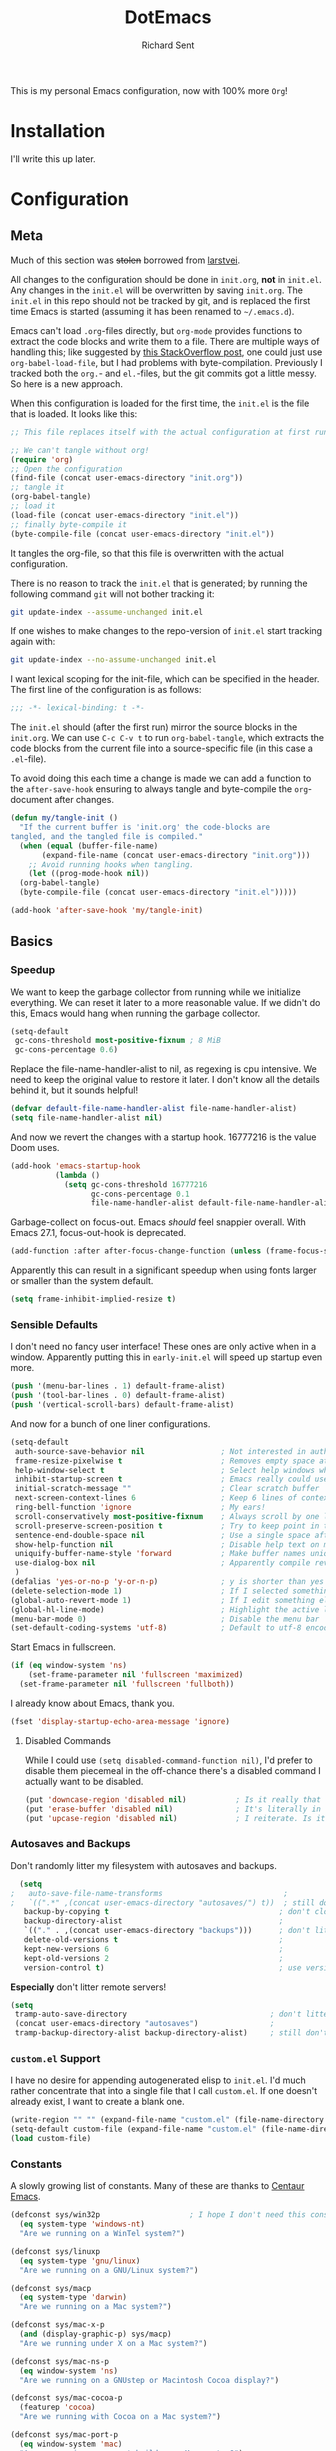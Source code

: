 #+TITLE: DotEmacs
#+AUTHOR: Richard Sent
#+PROPERTY: header-args :results silent :tangle yes

This is my personal Emacs configuration, now with 100% more =Org=!

* Installation

I'll write this up later.

* Configuration

** Meta

Much of this section was +stolen+ borrowed from [[https://github.com/larstvei/dot-emacs][larstvei]].

All changes to the configuration should be done in =init.org=, *not* in
=init.el=. Any changes in the =init.el= will be overwritten by saving
=init.org=. The =init.el= in this repo should not be tracked by git, and
is replaced the first time Emacs is started (assuming it has been renamed
to =~/.emacs.d=).

Emacs can't load =.org=-files directly, but =org-mode= provides functions
to extract the code blocks and write them to a file. There are multiple
ways of handling this; like suggested by [[http://emacs.stackexchange.com/questions/3143/can-i-use-org-mode-to-structure-my-emacs-or-other-el-configuration-file][this StackOverflow post]], one
could just use =org-babel-load-file=, but I had problems with
byte-compilation. Previously I tracked both the =org.=- and =el.=-files,
but the git commits got a little messy. So here is a new approach.

When this configuration is loaded for the first time, the =init.el= is
the file that is loaded. It looks like this:

#+BEGIN_SRC emacs-lisp :tangle no
  ;; This file replaces itself with the actual configuration at first run.

  ;; We can't tangle without org!
  (require 'org)
  ;; Open the configuration
  (find-file (concat user-emacs-directory "init.org"))
  ;; tangle it
  (org-babel-tangle)
  ;; load it
  (load-file (concat user-emacs-directory "init.el"))
  ;; finally byte-compile it
  (byte-compile-file (concat user-emacs-directory "init.el"))
#+END_SRC

It tangles the org-file, so that this file is overwritten with the actual
configuration.

There is no reason to track the =init.el= that is generated; by running
the following command =git= will not bother tracking it:

#+BEGIN_SRC sh :tangle no
  git update-index --assume-unchanged init.el
#+END_SRC

If one wishes to make changes to the repo-version of =init.el= start
tracking again with:

#+BEGIN_SRC sh :tangle no
  git update-index --no-assume-unchanged init.el
#+END_SRC

I want lexical scoping for the init-file, which can be specified in the
header. The first line of the configuration is as follows:

#+BEGIN_SRC emacs-lisp
  ;;; -*- lexical-binding: t -*-
#+END_SRC

The =init.el= should (after the first run) mirror the source blocks in
the =init.org=. We can use =C-c C-v t= to run =org-babel-tangle=, which
extracts the code blocks from the current file into a source-specific
file (in this case a =.el=-file).

To avoid doing this each time a change is made we can add a function to
the =after-save-hook= ensuring to always tangle and byte-compile the
=org=-document after changes.

#+BEGIN_SRC emacs-lisp
  (defun my/tangle-init ()
    "If the current buffer is 'init.org' the code-blocks are
  tangled, and the tangled file is compiled."
    (when (equal (buffer-file-name)
		 (expand-file-name (concat user-emacs-directory "init.org")))
      ;; Avoid running hooks when tangling.
      (let ((prog-mode-hook nil))
	(org-babel-tangle)
	(byte-compile-file (concat user-emacs-directory "init.el")))))

  (add-hook 'after-save-hook 'my/tangle-init)
#+END_SRC

** Basics

*** Speedup

We want to keep the garbage collector from running while we initialize
everything. We can reset it later to a more reasonable value. If we
didn't do this, Emacs would hang when running the garbage collector.

#+begin_src emacs-lisp
  (setq-default
   gc-cons-threshold most-positive-fixnum ; 8 MiB
   gc-cons-percentage 0.6)
#+end_src

Replace the file-name-handler-alist to nil, as regexing is cpu
intensive. We need to keep the original value to restore it later. I
don't know all the details behind it, but it sounds helpful!

#+begin_src emacs-lisp
  (defvar default-file-name-handler-alist file-name-handler-alist)
  (setq file-name-handler-alist nil)
#+end_src

And now we revert the changes with a startup hook. 16777216 is the
value Doom uses.

#+begin_src emacs-lisp
  (add-hook 'emacs-startup-hook
            (lambda ()
              (setq gc-cons-threshold 16777216
                    gc-cons-percentage 0.1
                    file-name-handler-alist default-file-name-handler-alist)))
#+end_src

Garbage-collect on focus-out. Emacs /should/ feel snappier overall.
With Emacs 27.1, focus-out-hook is deprecated.

#+BEGIN_SRC emacs-lisp
  (add-function :after after-focus-change-function (unless (frame-focus-state) #'garbage-collect))
#+END_SRC

Apparently this can result in a significant speedup when using fonts
larger or smaller than the system default.

#+begin_src emacs-lisp
  (setq frame-inhibit-implied-resize t)
#+end_src

*** Sensible Defaults

I don't need no fancy user interface! These ones are only active when
in a window. Apparently putting this in ~early-init.el~ will speed up
startup even more.

#+begin_src emacs-lisp
  (push '(menu-bar-lines . 1) default-frame-alist)
  (push '(tool-bar-lines . 0) default-frame-alist)
  (push '(vertical-scroll-bars) default-frame-alist)
#+end_src

And now for a bunch of one liner configurations.

#+begin_src emacs-lisp
  (setq-default
   auth-source-save-behavior nil                 ; Not interested in auth-source
   frame-resize-pixelwise t                      ; Removes empty space at bottom of screen when maximized
   help-window-select t                          ; Select help windows when they appear
   inhibit-startup-screen t                      ; Emacs really could use a more "welcoming" welcome screen
   initial-scratch-message ""                    ; Clear scratch buffer
   next-screen-context-lines 6                   ; Keep 6 lines of context when using scroll-up/down-command
   ring-bell-function 'ignore                    ; My ears!
   scroll-conservatively most-positive-fixnum    ; Always scroll by one line
   scroll-preserve-screen-position t             ; Try to keep point in the same location visually
   sentence-end-double-space nil                 ; Use a single space after dots
   show-help-function nil                        ; Disable help text on most UI elements
   uniquify-buffer-name-style 'forward           ; Make buffer names unique
   use-dialog-box nil                            ; Apparently compile reverting buffers counts as a mouse command
   )
  (defalias 'yes-or-no-p 'y-or-n-p)              ; y is shorter than yes
  (delete-selection-mode 1)                      ; If I selected something, I probably want to edit it.
  (global-auto-revert-mode 1)                    ; If I edit something elsewhere, I probably want to reload
  (global-hl-line-mode)                          ; Highlight the active line
  (menu-bar-mode 0)                              ; Disable the menu bar
  (set-default-coding-systems 'utf-8)            ; Default to utf-8 encoding
#+end_src

Start Emacs in fullscreen.

#+BEGIN_SRC emacs-lisp
  (if (eq window-system 'ns)
      (set-frame-parameter nil 'fullscreen 'maximized)
    (set-frame-parameter nil 'fullscreen 'fullboth))
#+END_SRC

I already know about Emacs, thank you.

#+begin_src emacs-lisp
  (fset 'display-startup-echo-area-message 'ignore)
#+end_src

**** Disabled Commands

While I could use ~(setq disabled-command-function nil)~, I'd prefer to
disable them piecemeal in the off-chance there's a disabled command I
actually want to be disabled.

#+begin_src emacs-lisp
  (put 'downcase-region 'disabled nil)           ; Is it really that confusing?
  (put 'erase-buffer 'disabled nil)              ; It's literally in the name
  (put 'upcase-region 'disabled nil)             ; I reiterate. Is it really that confusing?
#+end_src

*** Autosaves and Backups

Don't randomly litter my filesystem with autosaves and backups.

#+begin_src emacs-lisp
  (setq
;   auto-save-file-name-transforms                           ; 
;   `((".*" ,(concat user-emacs-directory "autosaves/") t))  ; still don't litter my fs tree
   backup-by-copying t                                      ; don't clobber symlinks
   backup-directory-alist                                   ; 
   `(("." . ,(concat user-emacs-directory "backups")))      ; don't litter my fs tree
   delete-old-versions t                                    ; 
   kept-new-versions 6                                      ; 
   kept-old-versions 2                                      ; 
   version-control t)                                       ; use versioned backups
#+end_src

*Especially* don't litter remote servers!

#+begin_src emacs-lisp
  (setq
   tramp-auto-save-directory                                ; don't litter remote machines 
   (concat user-emacs-directory "autosaves")                ;
   tramp-backup-directory-alist backup-directory-alist)     ; still don't litter remote machines 
#+end_src

*** ~custom.el~ Support

I have no desire for appending autogenerated elisp to =init.el=. I'd
much rather concentrate that into a single file that I call
=custom.el=. If one doesn't already exist, I want to create a blank
one.

#+BEGIN_SRC emacs-lisp
  (write-region "" "" (expand-file-name "custom.el" (file-name-directory (or load-file-name buffer-file-name))) t)
  (setq-default custom-file (expand-file-name "custom.el" (file-name-directory (or load-file-name buffer-file-name))))
  (load custom-file)
#+END_SRC

*** Constants

A slowly growing list of constants. Many of these are thanks to
[[https://github.com/seagle0128/.emacs.d][Centaur Emacs]].

#+begin_src emacs-lisp
  (defconst sys/win32p                    ; I hope I don't need this constant
    (eq system-type 'windows-nt)
    "Are we running on a WinTel system?")

  (defconst sys/linuxp
    (eq system-type 'gnu/linux)
    "Are we running on a GNU/Linux system?")

  (defconst sys/macp
    (eq system-type 'darwin)
    "Are we running on a Mac system?")

  (defconst sys/mac-x-p
    (and (display-graphic-p) sys/macp)
    "Are we running under X on a Mac system?")

  (defconst sys/mac-ns-p
    (eq window-system 'ns)
    "Are we running on a GNUstep or Macintosh Cocoa display?")

  (defconst sys/mac-cocoa-p
    (featurep 'cocoa)
    "Are we running with Cocoa on a Mac system?")

  (defconst sys/mac-port-p
    (eq window-system 'mac)
    "Are we running a macport build on a Mac system?")

  (defconst sys/linux-x-p
    (and (display-graphic-p) sys/linuxp)
    "Are we running under X on a GNU/Linux system?")

  (defconst sys/cygwinp
    (eq system-type 'cygwin)
    "Are we running on a Cygwin system?")

  (defconst sys/rootp
    (string-equal "root" (getenv "USER"))
    "Are you using ROOT user?")

  (defconst emacs/>=25p
    (>= emacs-major-version 25)
    "Emacs is 25 or above.")

  (defconst emacs/>=26p
    (>= emacs-major-version 26)
    "Emacs is 26 or above.")

  (defconst emacs/>=27p
    (>= emacs-major-version 27)
    "Emacs is 27 or above.")

  (defconst emacs/>=25.3p
    (or emacs/>=26p
	(and (= emacs-major-version 25) (>= emacs-minor-version 3)))
    "Emacs is 25.3 or above.")

  (defconst emacs/>=25.2p
    (or emacs/>=26p
	(and (= emacs-major-version 25) (>= emacs-minor-version 2)))
    "Emacs is 25.2 or above.")
#+end_src

*** Bootstrap

**** Straight Bootstrap

I use [[https://github.com/raxod502/straight.el][straight.el]] for package management. This is boostrap code from
the Github repo to set up straight.

#+begin_src emacs-lisp
  (defvar straight-fix-flycheck t)
  (defvar bootstrap-version)
  (let ((bootstrap-file
         (expand-file-name "straight/repos/straight.el/bootstrap.el" user-emacs-directory))
        (bootstrap-version 5))
    (unless (file-exists-p bootstrap-file)
      (with-current-buffer
          (url-retrieve-synchronously
           "https://raw.githubusercontent.com/raxod502/straight.el/develop/install.el"
           'silent 'inhibit-cookies)
        (goto-char (point-max))
        (eval-print-last-sexp)))
    (load bootstrap-file nil 'nomessage))
  (straight-use-package 'use-package)      ; Install use-package
  (setq straight-use-package-by-default t) ; I don't want to type :straight t a billion times
#+end_src

**** Bind-keys Bootstrap

I'm not entirely sure why this is necessary, and more importantly,
what better solutions there are. But when byte-compiling Emacs,
bind-keys isn't properly loaded by use-package. This means any
custom (and most built-in) keybindings are nonfunctional.

Solution found [[https://old.reddit.com/r/emacs/comments/c6fvvr/unable_to_initialize_package_with_usepackage/es92xjd/][here]].

#+begin_src emacs-lisp
  (use-package bind-key
    :config
    (add-to-list 'same-window-buffer-names "*Personal Keybindings*"))
#+end_src

** Functions

Custom functions from various sources.

*** Org Heading Fontification

Code and explanations from [[https://reddit.com/r/emacs/comments/cw0499/prevent_folded_headings_from_bleeding_out/][/u/ouroboroslisp]] ([[https://web.archive.org/web/20190925072833/https://www.reddit.com/r/emacs/comments/cw0499/prevent_folded_headings_from_bleeding_out/][archive)]] to try and fix
font lock face bleeding out into org headings if there's only one
space. This is most common with source code blocks, although it's not
visible to everyone as some themes may have the same face for source
code blocks and the background.

I've disabled these functions for now since they didn't appear to help
at all with this init.org file. Instead, I found
=org-fontify-whole-block-delimiter-line= and set that to nil.

Unfontify the last line of a subtree if it's the end of a source
block. This is the line responsible for the bleeding.

#+begin_src emacs-lisp
  ;; (defun dwim-unfontify-last-line-of-subtree (&rest _)
  ;;   "Unfontify last line of subtree if it's a source block."
  ;;   (save-excursion
  ;;     (org-end-of-subtree)
  ;;     (beginning-of-line)
  ;;     (when (looking-at-p (rx "#+end_src"))
  ;;       (font-lock-unfontify-region
  ;;        (line-end-position) (1+ (line-end-position))))))

  ;; (advice-add #'outline-hide-subtree :after #'dwim-unfontify-last-line-of-subtree)
#+end_src

Now we need to refontify that line at the right time. There’s two
things we need to account for. We need to make sure that the
=#+end_src= line is fontified when it’s visible. Also we should keep
in mind that any newly revealed (ie. By unfolding subtree with
outline-toggle-children) folded source block headings are also
bleeders and need to have their =#+end_src= unfontified also.

It’s also important which functions we choose to advice or modify for
this because we want to minimize the amount of work we want to do.
Ideally, we’d like a pretty core function so that this behavior would
propagate to other functions.

Looking at the source for =outline-toggle-children=, I thought
=outline-show-heading= was a good choice to advise. Keeping all this in
mind I wrote this advising function.

#+begin_src emacs-lisp
  ;; (defun dwim-fontify-last-line-of-block (&rest _)
  ;;   "Do what I mean: fontify last line of source block.
  ;;  When the heading has a source block as the last item (in the subtree) do the
  ;;    following:
  ;;  If the source block is now visible, fontify the end its last line.
  ;;  If it’s still invisible, unfontify its last line."
  ;;   (let (font-lock-fn point)
  ;;     (save-excursion
  ;;       (org-end-of-subtree)
  ;;       (beginning-of-line)
  ;;       (run-hooks 'outline-view-change-hook)
  ;;       (when (looking-at-p (rx "#+end_src"))
  ;; 	(setq font-lock-fn
  ;; 	      (if (invisible-p (line-end-position))
  ;; 		  #'font-lock-unfontify-region
  ;; 		#'font-lock-fontify-region))
  ;; 	(funcall font-lock-fn
  ;; 		 (line-end-position)
  ;; 		 (1+ (line-end-position)))))))

  ;; (advice-add #'outline-show-heading :after #'dwim-fontify-last-line-of-block)
#+end_src

*** Sort words
Sort words in region alphabetically. If arg is negative, sort them in
reverse.

#+begin_src emacs-lisp
  (defun sort-words (reverse beg end)
    "Sort words in region alphabetically, in REVERSE if negative.
  Prefixed with negative \\[universal-argument], sorts in reverse.

  The variable `sort-fold-case' determines whether alphabetic case
  affects the sort order.

  See `sort-regexp-fields'."
    (interactive "*P\nr")
    (sort-regexp-fields reverse "\\w+" "\\&" beg end))
#+end_src

*** Packages

Functions used by packages I have installed.

Return t if a font is installed, nil otherwise. Used by
=all-the-icons=.

#+begin_src emacs-lisp
  (defun aorst/font-installed-p (font-name)
    "Check if font with FONT-NAME is available."
    (if (find-font (font-spec :name font-name))
        t
      nil))
#+end_src

A duo of functions for getting human readable file sizes. Used by
=ibuffer-vc=.

#+begin_src emacs-lisp
  (defun ajv/human-readable-file-sizes-to-bytes (string)
    "Convert a human-readable file size into bytes."
    (interactive)
    (cond
     ((string-suffix-p "G" string t)
      (* 1000000000 (string-to-number (substring string 0 (- (length string) 1)))))
     ((string-suffix-p "M" string t)
      (* 1000000 (string-to-number (substring string 0 (- (length string) 1)))))
     ((string-suffix-p "K" string t)
      (* 1000 (string-to-number (substring string 0 (- (length string) 1)))))
     (t
      (string-to-number (substring string 0 (- (length string) 1))))
     )
    )
  (defun ajv/bytes-to-human-readable-file-sizes (bytes)
    "Convert number of bytes to human-readable file size."
    (interactive)
    (cond
     ((> bytes 1000000000) (format "%10.1fG" (/ bytes 1000000000.0)))
     ((> bytes 100000000) (format "%10.0fM" (/ bytes 1000000.0)))
     ((> bytes 1000000) (format "%10.1fM" (/ bytes 1000000.0)))
     ((> bytes 100000) (format "%10.0fk" (/ bytes 1000.0)))
     ((> bytes 1000) (format "%10.1fk" (/ bytes 1000.0)))
     (t (format "%10d" bytes)))
    )
#+end_src

** UI

*** Icons

| =all-the-icons=       | https://github.com/domtronn/all-the-icons.el  |
| =all-the-icons-dired= | https://github.com/jtbm37/all-the-icons-dired |

I like having pretty icons next to a lot of things. I also don't like
remembering to install them on a new machine.

#+begin_src emacs-lisp
  (use-package all-the-icons
    :config
    (when (and (not (aorst/font-installed-p "all-the-icons"))
               (window-system))
      (all-the-icons-install-fonts t))
    :defer 1)
#+end_src

I also like having them in dired.

#+begin_src emacs-lisp
  (use-package all-the-icons-dired
    :hook (dired-mode . all-the-icons-dired-mode))
#+end_src

*** Themes

| =doom-themes= | https://github.com/hlissner/emacs-doom-themes |

Why install one theme when many will do? Yeah, that sounds right.

#+begin_src emacs-lisp
  (use-package doom-themes
    :config (load-theme 'doom-nord t))
#+end_src

*** Fontq

I like being able to see the text on my screen.

#+begin_src emacs-lisp
  (add-to-list 'default-frame-alist '(font . "Fira Code-11"))
#+end_src

*** Ibuffer

| =all-the-icons-ibuffer= | https://github.com/seagle0128/all-the-icons-ibuffer |
| =ibuffer-vc=            | https://github.com/purcell/ibuffer-vc               |

First and foremost, replace =list-buffers= with =Ibuffer=

#+begin_src emacs-lisp
  (global-set-key (kbd "C-x C-b") 'ibuffer)
#+end_src

Next, I'll set up some pretty icons.

#+begin_src emacs-lisp
  (use-package all-the-icons-ibuffer
    :diminish
    :after all-the-icons)
#+end_src

Time to actually make =Ibuffer= functional by setting up automatic version
control groups.

FIXME: Currently the ~*Help*~ buffer is not properly aligned with the others.

#+begin_src emacs-lisp
  (use-package ibuffer-vc ; Also consider ibuffer-projectile
    :after all-the-icons-ibuffer
    :hook (ibuffer . (lambda () (ibuffer-vc-set-filter-groups-by-vc-root) ; Look at combining with custom ibuffer groups with 'ibuffer-projectile-generate-filter-groups
                       (unless (eq ibuffer-sorting-mode 'alphabetic)      ; Obviously that's an ibuffer-projectile exclusive, not ibuffer-vc
                         (ibuffer-do-sort-by-alphabetic))))               ; https://emacs.stackexchange.com/questions/2181/ibuffer-how-to-automatically-create-groups-per-project
    :bind ("C-x C-b" . ibuffer)                                           ; shows some of code behind projectile filter groups
    :config
    (define-ibuffer-column size-h
      (:name "Size"
             :inline t
             :summarizer
             (lambda (column-strings)
               (let ((total 0))
                 (dolist (string column-strings)
                   (setq total
                         ;; like, ewww ...
                         (+ (float (ajv/human-readable-file-sizes-to-bytes string))
                            total)))
                 (ajv/bytes-to-human-readable-file-sizes total)))  ;; :summarizer nil
             )
      (ajv/bytes-to-human-readable-file-sizes (buffer-size)))
    (setq ibuffer-formats
          '((mark modified read-only vc-status-mini " "
                  (icon 2 2 :center :elide)
                  " "
                  (name 18 18 :left :elide)
                  " "
                  (size-h 9 -1 :right)
                  " "
                  (mode 20 20 :left :elide)
                  " "
                  (vc-status 16 16 :left)
                  " "
                  vc-relative-file))))
#+end_src

*** Which-key

| =which-key= | https://github.com/justbur/emacs-which-key |

Emacs has a lot of keybindings. I can't remember every keybinding. I
use a tool to remember every keybinding for me.

#+begin_src emacs-lisp
  (use-package which-key
    :defer 1
    :diminish
    :config (which-key-mode)
    (setq which-key-add-column-padding 3)) ; Easier to visually separate columns
#+end_src

*** Linum

| =linum= | Built-in |

#+begin_src emacs-lisp
  (use-package linum
    :hook (prog-mode . linum-mode)
    :config
    (defun linum-format-func (line)
      (let ((w (length (number-to-string (count-lines (point-min) (point-max))))))
        (propertize (format (format "%%%dd " w) line) 'face 'linum)))
    (setq linum-format 'linum-format-func))
#+end_src

*** Modeline

| =doom-modeline= | https://github.com/seagle0128/doom-modeline |
| =diminish=      | https://github.com/emacsmirror/diminish     |

Since I haven't gotten around to customizing my modeline yet, I just
use =doom-modeline=.

#+begin_src emacs-lisp
  (use-package doom-modeline ; Later, replace with custom following similar process to https://www.gonsie.com/blorg/modeline.html
    :hook (after-init . doom-modeline-mode)
    :custom                               ; Could use more use-package-ifying
    (doom-modeline-height 20)             ; To better employ its features.
    (doom-modeline-bar-width 1)
    (doom-modeline-icon t)
    (doom-modeline-major-mode-icon t)
    (doom-modeline-major-mode-color-icon t)
    (doom-modeline-buffer-file-name-style 'truncate-upto-project)
    (doom-modeline-buffer-state-icon t)
    (doom-modeline-buffer-modification-icon t)
    (doom-modeline-minor-modes nil)
    (doom-modeline-enable-word-count nil)
    (doom-modeline-buffer-encoding t)
    (doom-modeline-indent-info nil)
    (doom-modeline-checker-simple-format t)
    (doom-modeline-vcs-max-length 12)
    (doom-modeline-env-version t)
    (doom-modeline-irc-stylize 'identity)
    (doom-modeline-github-timer nil)
    (doom-modeline-gnus-timer nil))
#+end_src

To help me when I actually do customize the modeline myself, I'll have
=diminish= to hide my active minor modes.

#+begin_src emacs-lisp
  (use-package diminish)
#+end_src

*** Dashboard

| =dashboard= | https://github.com/emacs-dashboard/emacs-dashboard |

Show a dashboard on startup.

#+begin_src emacs-lisp
  (use-package dashboard
    :hook (after-init . dashboard-setup-startup-hook)
    :config
    (setq dashboard-project-backend 'projectile
          ;; initial-buffer-choice (lambda () (get-buffer "*dashboard*"))
          dashboard-set-navigator t
          dashboard-startup-banner 'logo
          dashboard-items '((projects  . 8)
                            (bookmarks . 5)
                            (recents . 5)
                            (agenda . 5))
          dashboard-set-heading-icons t
          dashboard-set-file-icons t))
#+end_src

*** Beacon

| =beacon= | https://github.com/Malabarba/beacon |

Highlight the line the cursor is on when scrolling.

#+begin_src emacs-lisp
  (use-package beacon
    :defer 1
    :config (beacon-mode 1))
#+end_src

** Navigation

*** Ivy

| =ivy=                    | https://github.com/abo-abo/swiper                    |
| =counsel=                | https://github.com/abo-abo/swiper                    |
| =swiper=                 | https://github.com/abo-abo/swiper                    |

Let's start with the backbone of it all. =Ivy= provides a
completion engine that =counsel= and =swiper= build off of. 

#+begin_src emacs-lisp
  (use-package ivy
    :diminish
    :hook (after-init . ivy-mode)
    :config
    (setq ivy-use-virtual-buffers t       ; Recent files and bookmarks in ivy-switch-buffer
          ivy-count-format "%d/%d "
          ivy-wrap t))                     ; Wrap around with next-line and previous-line
#+end_src

=counsel= provides many custom functions designed to take advantage of
=ivy=, such as =counsel-find-file=.

FIXME: I'd prefer to find a way to load =counsel= without needing to
use ~:demand t~. I tried ~ivy-mode-hook~ but that caused issues with =prescient=.

#+begin_src emacs-lisp
  (use-package counsel
    :diminish
    :demand t
    :after ivy
    ;; :bind ("C-x b" . counsel-switch-buffer) ; Disabled due to slowdowns
    :config (counsel-mode))
#+end_src

=swiper= is an =isearch= alternative, which is good because I don't
like =isearch=.

#+begin_src emacs-lisp
  (use-package swiper
    :after ivy
    :bind (("C-s" . swiper)
           ("C-r" . swiper)))
#+end_src

**** Ivy Rich

| =ivy-rich=               | https://github.com/Yevgnen/ivy-rich                  |
| =all-the-icons-ivy-rich= | https://github.com/seagle0128/all-the-icons-ivy-rich |

=ivy-rich= makes things look purdy.

#+begin_src emacs-lisp
  (use-package ivy-rich
    :after (ivy counsel)
    :config
    (ivy-rich-mode 1)
    (setcdr (assq t ivy-format-functions-alist) #'ivy-format-function-line) ; Recommended in Github repo
    (setq ivy-rich-parse-remote-buffer nil ; https://github.com/Yevgnen/ivy-rich/issues/47
          ivy-rich-parse-remote-file-path nil
          ivy-rich-path-style (quote full)))
#+end_src

=all-the-icons-ivy-rich= makes the purdy thing look purdy.

#+begin_src emacs-lisp
  (use-package all-the-icons-ivy-rich
    :after all-the-icons ivy-rich
    :config (all-the-icons-ivy-rich-mode 1))
#+end_src

**** Counsel-Tramp

| =counsel-tramp= | https://github.com/masasam/emacs-counsel-tramp |

Provides a interface for using =counsel= completion with SSH. Entries
are populated from ~/.ssh/config~. Connections can also be added using
~counsel-tramp-custom-connections~.

Support for =docker= and =vagrant= is also provided if you are using
=docker-tramp= or =vagrant-tramp=.

#+begin_src emacs-lisp
  (use-package counsel-tramp
    :bind ("C-c t" . counsel-tramp))
#+end_src

*** Prescient

| =prescient=         | https://github.com/raxod502/prescient.el |
| =ivy-prescient=     | https://github.com/raxod502/prescient.el |
| =company-prescient= | https://github.com/raxod502/prescient.el |

=prescient= provide a new completion library for =ivy=, =counsel=, and
and/or =selectrum=.

#+begin_src emacs-lisp
  (use-package prescient
    :after ivy
    :config (prescient-persist-mode)      ; Save history
    )
#+end_src

=ivy-prescient= provides integration between =ivy= and =prescient=. As
=counsel= modifies user options of =ivy=, we must load it first.

#+begin_src emacs-lisp
  (use-package ivy-prescient
    :after counsel
    :config (ivy-prescient-mode)
    (setq ivy-prescient-retain-classic-highlighting t)) ; Hard to see matching regions otherwise
#+end_src

=company-prescient= provides integration between =company= and
=prescient=.

#+begin_src emacs-lisp
  (use-package company-prescient
    :after company
    :config (company-prescient-mode))
#+end_src

*** Projectile

| =projectile=         | https://github.com/bbatsov/projectile           |
| =counsel-projectile= | https://github.com/ericdanan/counsel-projectile |

#+begin_src emacs-lisp
  (use-package projectile
    :diminish
    :config (projectile-mode +1)
    (setq projectile-completion-system 'ivy) ; Dashboard support
    :bind-keymap ("C-c p" . projectile-command-map))
#+end_src

=counsel-projectile= provides integration between =projectile= and
=counsel=.

#+begin_src emacs-lisp
  (use-package counsel-projectile
    :after (counsel projectile)
    :config (counsel-projectile-mode))
#+end_src

*** Window Management

| =ace-window= | https://github.com/abo-abo/ace-window |

Running ~other-window~ a billion times isn't exactly enjoyable. What
is enjoyable is executing ~ace-window~ once and typing 1-2 keys to
select a window.

Instead of 0-9, =ace-window= will use the home row keys to select a
window.

#+begin_src emacs-lisp
  (use-package ace-window
    :defines aw-keys
    :commands ace-window
    :bind* ("M-o" . 'ace-window) ; * as ibuffer overrides M-o. Consider adjusting as M-o is used for ivy-dispatching-done
    :config (setq aw-keys '(?a ?s ?d ?f ?g ?h ?j ?k ?l)))
#+end_src

*** Avy

| =avy= | https://github.com/abo-abo/avy |

Easier navigation within a buffer. Run ~avy-goto-char-2~, type two
characters, then use the home row to select where to move the cursor.

#+begin_src emacs-lisp
  (use-package avy
    :bind ("C-;" . avy-goto-char-2))
#+end_src

** Editing

This section is for non-language-specific customizations that still
help with editing.

*** Parentheses

| =highlight-parentheses= | https://github.com/tsdh/highlight-parentheses.el |
| =smartparens=           | https://github.com/Fuco1/smartparens             |

Apparently =rainbow-delimiters= provides similar functionality to
=highlight-parentheses=, I'll look into it later.

#+begin_src emacs-lisp
  (use-package highlight-parentheses
    :diminish
    :hook ((prog-mode org-mode) . highlight-parentheses-mode))
#+end_src

#+begin_src emacs-lisp
  (use-package smartparens
    :diminish
    :hook (prog-mode . smartparens-mode)
    :config (require 'smartparens-config))
#+end_src

*** wgrep

| =wrep= | https://github.com/mhayashi1120/Emacs-wgrep |

#+begin_src emacs-lisp
  (use-package wgrep
    :defer 1)
#+end_src

*** Company

| =company= | https://github.com/company-mode/company-mode |

A text-completion framework. Would like to replace RET with C-j like
=ivy=.

#+begin_src emacs-lisp
  (use-package company
    :defines company-minimum-prefix-length company-frontends company-idle-delay
    :diminish
    :hook (prog-mode . company-mode)
    :config
    (setq company-minimum-prefix-length 1)
    (setq company-frontends '(company-pseudo-tooltip-frontend
                              company-echo-metadata-frontend))
    (setq company-idle-delay 1))
#+end_src

*** Flycheck

| =flycheck= | https://github.com/flycheck/flycheck |

Syntax checking for Emacs.

#+begin_src emacs-lisp
  (use-package flycheck
    :diminish
    :defer 1
    :config (setq flycheck-emacs-lisp-load-path 'inherit)  ; Fixes "org-mode-map" in comment-dwin-2 from being undefined
    (define-key flycheck-mode-map flycheck-keymap-prefix nil)
    (setq flycheck-keymap-prefix (kbd "C-c f"))
    (define-key flycheck-mode-map flycheck-keymap-prefix
      flycheck-command-map)
    (global-flycheck-mode))                                ; Does not fix issues with functions may not be defined
#+end_src

**** DONE Replace keybinding C-c ! so it doesn't conflict with org-time-stamp-inactive
CLOSED: [2021-02-02 Tue 14:14]

*** Comments

| =comment-dwim-2= | https://github.com/remyferre/comment-dwim-2 |

I don't enjoy how ~comment-dwim~ and ~comment-line~ are two different
keys for very similar functionality. =comment-dwim-2= provides that
and a bit more. Sometimes indentation seems weird in elisp with
comments not lining up.

This is currently bugged with =enh-ruby-mode=. End of line comments
are not inserted, although it can successfully comment and uncomment
an entire line.

#+begin_src emacs-lisp
  (use-package comment-dwim-2
    :config
    (defadvice comment-indent (around comment-indent-with-spaces activate) ; Not the cause of enh-ruby-mode issue
      (let ((orig-indent-tabs-mode indent-tabs-mode))
        (when orig-indent-tabs-mode
          (setq indent-tabs-mode nil))
        ad-do-it
        (when orig-indent-tabs-mode
          (setq indent-tabs-mode t))))
    ;; Disabled for now. I want to remove line comment, keeping the
    ;; end of line comment unless I press M-; again.
    ;; Note though, text is killed, not deleted. You can always just
    ;; use C-e C-y to yank the text back at end of line
    ;; (defun cd2/inline-comment-command () ; this is the function called when you repeat the command
    ;;   ;; do nothing (not killing the end-of-line comment)
    ;;   (setq this-command nil) ; This is just a trick so that the command can still be called indefinitely
    ;;   )
    (define-key org-mode-map (kbd "M-;") 'org-comment-dwim-2)
    :bind ("M-;" . comment-dwim-2))
#+end_src

*** zzz to char

| =zzz to char= | https://github.com/mrkkrp/zzz-to-char |

Replace ~zap-to-char~ and ~zap-up-to-char~ with ~zzz~ equivalents. I
can select a  specific character, either forward or back, with the
home row. As opposed to the closest character.

#+begin_src emacs-lisp
  (use-package zzz-to-char
    :bind ("M-z" . zzz-to-char))
#+end_src

** Languages

*** Ruby

| =rbenv=    | https://github.com/senny/rbenv.el        |
| =inf-ruby= | https://github.com/nonsequitur/inf-ruby/ |
| =robe=     | https://github.com/dgutov/robe           |

=rbenv= for Emacs is 7 years old and unmainted. I'd like to replace it
sooner rather than later.

#+begin_src emacs-lisp
  (use-package rbenv
    :diminish
    :hook (ruby-mode . global-rbenv-mode))
#+end_src

=inf-ruby= is something I don't know how to use well yet. If you use
=irb= in =shell=, you will want the line =IRB.conf[:USE_MULTILINE] =
false= in =~/.config/irb/irbrc=, as otherwise you will just get
downward pointing arrows and no input or output.
Tested \approx 4/2020, didn't observe 11/2020 but may still be present.

[[https://github.com/nonsequitur/inf-ruby/issues/133][Here]] is a trick for guarding the IRB.conf clause so it won't impact
IRB sessions outside of Emacs. (Not tested thoroughly!)


#+begin_src emacs-lisp
  (use-package inf-ruby ; Latest version has --nomultline by default, but not for bundle console, only ruby
    :hook (ruby-mode . inf-ruby-minor-mode))
#+end_src

I really want to replace =robe= with =lsp-mode= and
=solargraph=. Having to run a full-blown interpreter seems overkill
and prone to errors.

#+begin_src emacs-lisp
  (use-package robe
    :defines company-backends
    :diminish
    :hook (enh-ruby-mode . robe-mode)
    :config (push 'company-robe company-backends))
#+end_src

*** YAML

| =yaml-mode= | https://github.com/yaml/yaml-mode |

Pretty much only one package for YAML.

#+begin_src emacs-lisp
  (use-package yaml-mode
    :mode "\\.yml\\'")
#+end_src

*** Assembly

#+begin_quote
AsmMode is a simple assembly programming mode that comes with Emacs.
It is based on TextMode. See AssemblyProgramming for alternatives.

AsmMode has some strange (relative to other Emacs modes) defaults for
indentation (as of Emacs 24.5): It sets ‘tab-always-indent’ to ‘nil’
so that hitting ‘TAB’ will each time insert a tab stop, pushing the
code farther to the right. Therefore I suggest using the following
config which resets ‘tab-always-indent’ back to the default:
#+end_quote

~asm-comment-char~ seems to have been deprecated, so I removed it.

[[https://www.emacswiki.org/emacs/AsmMode]]

#+begin_src emacs-lisp
  (defun my-asm-mode-hook ()
    ;; asm-mode sets it locally to nil, to "stay closer to the old TAB behaviour".
    (setq tab-always-indent (default-value 'tab-always-indent)))

  (add-hook 'asm-mode-hook #'my-asm-mode-hook)
#+end_src

** Org

| =org= | https://orgmode.org/ |

I use a more up-to-date version of Org than what Emacs ships with.
Currently ~org-adapt-identation~ does not work with ~'headline-data~.
(At least, I haven't gotten it work successfully.) Tested 11/2020.

Additionally, I want org to support as many languages as possible
without needing to add them all to ~org-babel-load-languages~.

I added a function from [[https:emacs.stackexchange.com/questions/3387][StackExchange]] to update \( \LaTeX \) symbols
as I zoom in. For time sake, the code that toggles the preview was
removed, as Emacs takes quite a while to regenerate the images. When
rapidly zooming (e.g. C-mouse-4), Emacs could even halt entirely. I do
let it remove existing previews so I don't have a mix of small and big
previews.

#+begin_src emacs-lisp
  (use-package org
    :mode (("\\.org$" . org-mode))
    :hook (org-mode . turn-on-auto-fill)  ; Don't make me spam M-q
    :bind ("C-c a" . org-agenda)
    :config
    (setq org-startup-folded t
	  org-cycle-separator-lines 1
	  org-log-done 'time
	  org-adapt-indentation nil
	  org-fontify-whole-block-delimiter-line nil
	  org-hide-emphasis-markers t
	  org-confirm-babel-evaluate nil
	  org-agenda-files '("~/org")
	  org-format-latex-options (plist-put org-format-latex-options :scale 1.5)
	  org-blank-before-new-entry '((heading . t) (plain-list-item . t)))
    (font-lock-add-keywords 'org-mode
			    '(("^ *\\([-]\\) "
			       (0 (prog1 () (compose-region (match-beginning 1) (match-end 1) "•"))))))
    ;; Decrease heading size based on level
    (let ((i 1.6))                
      (dolist (face '(org-level-1
		      org-level-2
		      org-level-3
		      org-level-4
		      org-level-5
		      org-level-6
		      org-level-7
		      org-level-8))
	(set-face-attribute face nil :weight 'semi-bold :height i)
	(setq i (- i 0.05))))
    ;; Automatically add used languages to org-babel
    (defadvice org-babel-execute-src-block (around load-language nil activate)
      "Load language if needed"
      (let ((language (org-element-property :language (org-element-at-point))))
	(unless (cdr (assoc (intern language) org-babel-load-languages))
	  (add-to-list 'org-babel-load-languages (cons (intern language) t))
	  (org-babel-do-load-languages 'org-babel-load-languages org-babel-load-languages))
	ad-do-it))
    (defun update-org-latex-fragment-scale ()
      (org-latex-preview '(64))
      (let ((text-scale-factor (expt text-scale-mode-step text-scale-mode-amount)))
	(plist-put org-format-latex-options :scale (* 2.3 text-scale-factor)))
      )
    (add-hook 'text-scale-mode-hook 'update-org-latex-fragment-scale))
#+end_src

*** Extensions

| =org-superstar= | https://github.com/integral-dw/org-superstar-mode |
| =ob-mermaid=    | https://github.com/arnm/ob-mermaid                |
| =gnuplot=       | https://github.com/emacsorphanage/gnuplot         |

I enjoy colored bullets. I might remove
~org-superstar-leading-bullets~ since it doesn't bother me too much
and doesn't seem to work anyway.

#+begin_src emacs-lisp
  (use-package org-superstar
    :hook (org-mode . org-superstar-mode)
    :config
    (org-superstar-configure-like-org-bullets) ; FIXME stars are still visible despite below line
    (setq org-superstar-leading-bullet ?\s))
#+end_src

A picture is worth a thousand words, even in Org. I should try to make
it more compatible with other installations.

#+begin_src emacs-lisp
  (use-package ob-mermaid
    :after org
    :config
    (setq ob-mermaid-cli-path "~/.node_modules/.bin/mmdc"))
#+end_src

While not quite a picture, graphs are also nice to have. This allows
for gnuplot src blocks in org mode. The =gnuplot= emacs package might also be
required, although I think it comes built in with recent versions of
=org=.

#+begin_src emacs-lisp
    (use-package gnuplot)
#+end_src

**** mixed-pitch

| =mixed-pitch= | https://gitlab.com/jabranham/mixed-pitch |

#+begin_quote
Mixed pitch is a minor mode that enables mixing fixed-pitch (also known as
fixed-width or monospace) and variable-pitch (AKA “proportional”) fonts. It
tries to be smart about which fonts get which face. Fonts that look like code,
org-tables, and such remain fixed-pitch and everything else becomes
variable-pitch. The variable ~mixed-pitch-fixed-pitch-faces~ is a list of faces
that will remain fixed-pitch in ~mixed-pitch-mode~.
#+end_quote

#+begin_src emacs-lisp
  (use-package mixed-pitch
    :hook (org-mode . mixed-pitch-mode))
#+end_src

** Utilities

This is meant for utility packages that don't assist with editing,
navigation, or similar, but still provide a benefit.

*** 0xc

| =0xc= |  https://github.com/AdamNiederer/0xc |

A package that provides easy base conversions inside of Emacs.

#+begin_src emacs-lisp
  (use-package 0xc
    :commands (0xc-convert 0xc-convert-point 0xc-live-convert))
#+end_src

*** Esup

| =Esup= | https://github.com/jschaf/esup |

Profile Emacs startup times with =M-x esup=. There's an apparent issue
with some combination of =straight=, =esup= and byte-compiling that
causes =Esup= to fail to run, either showing =Symbolic link to Git...=
or another error message. [[https://github.com/jschaf/esup/issues/54#issuecomment-651247749][This]] contains a fix.

It seems the fix isn't perfect, Esup is largely underestimating my
startup time. When I look in the breakdown, large sections of the code
are unaccounted for.

#+begin_src emacs-lisp
  (use-package esup
    :commands esup
    :config (setq esup-depth 0))
#+end_src

*** PDF Tools

| =PDF Tools= | https://github.com/politza/pdf-tools |

#+begin_quote
PDF Tools is, among other things, a replacement of DocView for PDF
files. The key difference is that pages are not pre-rendered by e.g.
ghostscript and stored in the file-system, but rather created
on-demand and stored in memory.

[…]

Actually, displaying PDF files is
just one part of PDF Tools. Since poppler can provide us with all
kinds of information about a document and is also able to modify it,
there is a lot more we can do with it.
#+end_quote

This package requires a Unix-based OS.

#+begin_src emacs-lisp
(unless sys/win32p
  (use-package pdf-tools
    :mode ("\\.pdf\\'" . pdf-tools-install)))
#+end_src

*** Restart Emacs

| =restart-emacs= | https://github.com/iqbalansari/restart-emacs |

A small package to restart Emacs within Emacs.

#+begin_src emacs-lisp
      (use-package restart-emacs
        :commands restart-emacs
        :config (setq restart-emacs-restore-frames t))
#+end_src

*** Unbound

| =unbound= | https://www.emacswiki.org/emacs/unbound.el |

Find unbound keys with ~describe-unbound-keys~ and enter a number
representing complexity.

FIXME: Fixed most errors except an ~Unused lexical variable 'i'~ in
~defun key-complexity~. The variable is definitely used; I'm not sure
what the issue is.

#+begin_src emacs-lisp :tangle no
    ;;; unbound.el --- Find convenient unbound keystrokes

  ;; Copyright (C) 2007 Davis Herring

  ;; Author: Davis Herring <herring@lanl.gov>
  ;; Version: 0.1
  ;; Maintainer: Davis Herring
  ;; Keywords: keyboard

  ;; This file is not part of GNU Emacs.

  ;; This program is free software; you can redistribute it and/or modify
  ;; it under the terms of the GNU General Public License as published by
  ;; the Free Software Foundation; either version 2, or (at your option)
  ;; any later version.

  ;; This program is distributed in the hope that it will be useful,
  ;; but WITHOUT ANY WARRANTY; without even the implied warranty of
  ;; MERCHANTABILITY or FITNESS FOR A PARTICULAR PURPOSE.  See the
  ;; GNU General Public License for more details.

  ;; You should have received a copy of the GNU General Public License
  ;; along with this program; see the file COPYING.  If not, write to the
  ;; Free Software Foundation, Inc., 51 Franklin Street, Fifth Floor
  ;; Boston, MA 02110-1301, USA.

    ;;; Commentary:
  ;; The only entry point is `describe-unbound-keys'; it prompts for the maximum
  ;; complexity to allow, which should probably be at least 5 to find enough
  ;; keys to be worthwhile.  Lisp may call just `unbound-keys' to get a list of
  ;; key representations suitable for `define-key'.

    ;;; Code:

  (eval-when-compile (require 'cl))       ; for `dotimes', `push' (Emacs 21)

  (defgroup unbound nil                   ; Silence group not specified warnings from compiler
    "Show unbound keys based on complexity."
    :group 'convenience)

  (defcustom unbound-modifiers '(control meta shift)
    "Modifiers to consider when searching for unbound keys."
    :type '(set (const control) (const meta) (const shift)
                (const super) (const hyper) (const alt)))

  (defvar unbound-key-list
    (let (keys)
      (dotimes (i (- ?\d ?\  -1))
        (push (+ i ?\ ) keys))
      (dotimes (i 12)
        (push (intern (format "f%s" (1+ i))) keys))
      (append '(?\t ?\r ?\e) (nreverse keys)
              '(insert delete home end prior next up down left right)))
    "Keys to consider when searching for unbound keys.")

  (defun key-complexity (key)
    "Return a complexity score for key sequence KEY.
    Currently KEY must be of the [(control shift ?s) ...] format."
    (let ((ret 0))
      (dotimes (i (length key) ret)
        (setq ret (+ ret (* i 2) (key-complexity-1 (aref key i)))))))

  ;; This is somewhat biased for US keyboards.
  (defun key-complexity-1 (key)           ; key:=(modifiers... key)
    (+ (if (memq 'control key) 1 0)
       (if (memq 'meta key) 2 0)
       (if (memq 'shift key) 3 0)
       (if (memq 'super key) 4 0)
       (if (memq 'hyper key) 4 0)
       (if (memq 'alt key) 3 0)
       (* 2 (1- (length key)))
       (progn
         (setq key (car (last key)))
         (if (integerp key)
             (cond ((and (>= key ?a) (<= key ?z)) 0)
                   ((and (>= key ?A) (<= key ?Z)) 6) ; capitals are weird
                   ((and (>= key ?0) (<= key ?9)) 2)
                   ((memq key '(?\b ?\r ?\ )) 1)
                   ;; Unshifted punctuation (US keyboards)
                   ((memq key '(?` ?- ?= ?\t ?\[ ?\] ?\\ ?\; ?' ?, ?. ?/)) 3)
                   ;; Other letters -- presume that one's keyboard has them if
                   ;; we're going to consider binding them.
                   ((let (case-fold-search)
                      (string-match
                       "[016A]" (category-set-mnemonics
                                 (char-category-set key)))) 2)
                   (t 5))
           7))))

  ;; Quiet the byte compiler
  (defvar unbound-keys nil
    "Used internally by `unbound-keys'.")

  (defun unbound-keys (max &optional map)
    "Return a list of unbound keystrokes of complexity no greater than MAX.
    Keys are sorted by their complexity; `key-complexity' determines it."
    (let (unbound-keys)
      (unbound-keys-1 max map nil)
      (mapcar 'car (sort unbound-keys (lambda (k l) (< (cdr k) (cdr l)))))))

  ;; Adds to `unbound-keys'.
  (defun unbound-keys-1 (max map pfx)
    (dolist (base unbound-key-list)
      (dotimes (modi (lsh 1 (length unbound-modifiers)))
        (let ((key (list base)))
          (dotimes (j (length unbound-modifiers))
            (unless (zerop (logand modi (lsh 1 j)))
              (push (nth j unbound-modifiers) key)))
          (let ((total (vconcat pfx (list key))) comp)
            ;; Don't use things that get translated and bound.  This isn't
            ;; perfect: it assumes that the entire key sequence is translated.
            (unless (or (let ((trans (lookup-key function-key-map total)))
                          (and (vectorp trans) (key-binding trans)))
                        ;; Don't add `shift' to any graphic character; can't
                        ;; type it, or it's redundant.
                        (and (memq 'shift key) (integerp base)
                             (> base ?\ ) (<= base ?~))
                        ;; Don't add `control' when it generates another
                        ;; character we use:
                        (and (memq 'control key) (integerp base)
                             (< base ?`)
                             (memq (- base 64) unbound-key-list))
                        ;; Limit the total complexity:
                        (> (setq comp (key-complexity total)) max))
              (let ((res (if map (lookup-key map (vector key))
                           (key-binding (vector (if (cdr key) key (car key)))))))
                (cond ((keymapp res)
                       ;; Don't add anything after an ESC, to avoid Meta
                       ;; confusion.
                       (unless (eq base ?\e)
                         (unbound-keys-1 max res total)))
                      (res)
                      (t (push (cons total comp) unbound-keys))))))))))

    ;;;###autoload
  (defun describe-unbound-keys (max &optional map)
    "Display a list of unbound keystrokes of complexity no greater than MAX.
    Keys are sorted by their complexity; `key-complexity' determines it."
    (interactive
     (list (read-number "Maximum key complexity: ")
           (intern (read-string "Keymap (default global-map): " nil nil "global-map"))))
    (unless (keymapp (eval map)) (error "%s is not a keymap" map))
    (with-output-to-temp-buffer "*Unbound Keys*"
      (let ((keys (unbound-keys max (eval map))))
        (princ (format "%s unbound keys in %s with complexity at most %s:\n"
                       (length keys) map max))
        (princ (mapconcat 'key-description keys "\n")))))

  (provide 'unbound)

  ;; Local variables:
  ;; indent-tabs-mode: nil
  ;; End:

    ;;; unbound.el ends here
#+end_src

*** vterm

| =vterm= | https://github.com/akermu/emacs-libvterm |

A capable terminal emulator. This is compatible with =irb= multiline.
Projectile also supports creating a named vterm with
~projectile-run-vterm~.

#+begin_src emacs-lisp
  (use-package vterm
    :commands vterm)
#+end_src

**** vterm-toggle

| =vterm-toggle= | https://github.com/jixiuf/vterm-toggle |

#+begin_quote
This package provides the command vterm-toggle which toggles between
the vterm buffer and whatever buffer you are editing.
#+end_quote

#+begin_src emacs-lisp
  (use-package vterm-toggle
    :commands vterm-toggle vterm-toggle-cd
    :bind ("C-c v" . vterm-toggle))
#+end_src

*** Magit

| =magit= | [[https:magit.vc]] |

I'm certainly not at a point where I fully grasp the intricacies of
=magit= (=git= alone is enough of a pain!), but I can't possibly get
better without practice!

#+begin_src emacs-lisp
  (use-package magit)
#+end_src

** Games

*** Zone

A neat little screensaver for buffers.

#+begin_src emacs-lisp
  (use-package zone
    :commands (zone-when-idle zone-choose)
    :defer 5
    :config
    (zone-when-idle 600)
    (defun zone-choose (pgm)
      "Choose a PGM to run for `zone'."
      (interactive
       (list
        (completing-read
         "Program: "
         (mapcar 'symbol-name zone-programs))))
      (let ((zone-programs (list (intern pgm))))
        (zone))))
#+end_src

* List of TODOs

** TODO Move to solargrph and lsp-mode
** TODO move functions to :preface in =use-package=
** TODO Make an actual TODO list.
** DONE Alphabetize sensible defaults
CLOSED: [2020-11-10 Tue 14:49]
** DONE Some sort of solution to prevent needing to initialize straight in init
CLOSED: [2020-11-09 Mon 11:02]
Don't want to do that.
https://jonathanabennett.github.io/blog/2019/05/28/emacs.org-~-may-2019/
might have a solution with tangling.
** DONE Do we need straight in init.el?
CLOSED: [2020-11-09 Mon 11:02]
Any drawbacks from loading with old org version then upgrading?
** TODO Can we move speedup into =early-init.el=?
[[https://old.reddit.com/r/emacs/comments/dppmqj/do_i_even_need_to_leverage_earlyinitel_if_i_have/][This]] talks about how disabling certain decorations in early init is
faster. I'm curious how I can get org-tangle to export some code
blocks in one file and other code blocks in another file.

If I do this, I should set package-enable-at-startup to nil as well.

And loading org in early init wouldn't be a bad idea either.
** TODO Compatibility with tty
It had previous failed to load in a tty, complaining about listp nil.
I'm not reproducing the error now, just keep an eye out?
** TODO Better loading on gnuplot and fix two attempts to execute src blocks.
I would like to have it delay until either opening a gnuplot file or when
executing gnuplot source blocks. Additionally it fails to execute src
blocks on the first attempt when launching emacs, requiring two
attempts.

Failing to execute gnuplot on the first attempt doesn't seem to just
be limited to gnuplot, but C as well. Probably an issue with my babel advice.
** TODO Restore autosave transform
Currently files fail to save and a warning periodically appears with
it enabled.
** TODO ltximg folder no littering

** TODO Add float package to ~org-latex-packages-alist~


